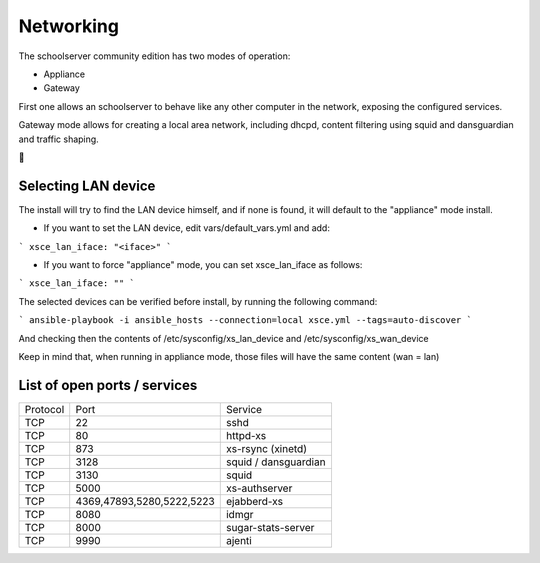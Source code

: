 Networking
==========


The schoolserver community edition has two modes of operation:

* Appliance
* Gateway

First one allows an schoolserver to behave like any other computer in the network,
exposing the configured services. 

Gateway mode allows for creating a local area network, including dhcpd, content filtering using squid and dansguardian and traffic shaping.



Selecting LAN device
--------------------

The install will try to find the LAN device himself, and if none is found, it will
default to the "appliance" mode install.

* If you want to set the LAN device, edit vars/default_vars.yml and add:

```
xsce_lan_iface: "<iface>"
```

* If you want to force "appliance" mode, you can set xsce_lan_iface as follows:

```
xsce_lan_iface: ""
```

The selected devices can be verified before install, by running the following command:

```
ansible-playbook -i ansible_hosts --connection=local xsce.yml --tags=auto-discover
```

And checking then the contents of /etc/sysconfig/xs_lan_device and /etc/sysconfig/xs_wan_device

Keep in mind that, when running in appliance mode, those files will have the same content (wan = lan)


List of open ports / services
-----------------------------



+----------+---------------------------+----------------------+
|Protocol  | Port                      |Service               |            
+----------+---------------------------+----------------------+
| TCP      | 22                        |    sshd              |
+----------+---------------------------+----------------------+
| TCP      | 80                        | httpd-xs             |
+----------+---------------------------+----------------------+
| TCP      | 873                       | xs-rsync (xinetd)    |
+----------+---------------------------+----------------------+
| TCP      | 3128                      | squid / dansguardian |
+----------+---------------------------+----------------------+
| TCP      | 3130                      |       squid          |
+----------+---------------------------+----------------------+
| TCP      | 5000                      |     xs-authserver    |
+----------+---------------------------+----------------------+
| TCP      | 4369,47893,5280,5222,5223 |    ejabberd-xs       |
+----------+---------------------------+----------------------+
| TCP      | 8080                      |        idmgr         |
+----------+---------------------------+----------------------+
| TCP      | 8000                      | sugar-stats-server   |
+----------+---------------------------+----------------------+
| TCP      | 9990                      |       ajenti         |
+----------+---------------------------+----------------------+




